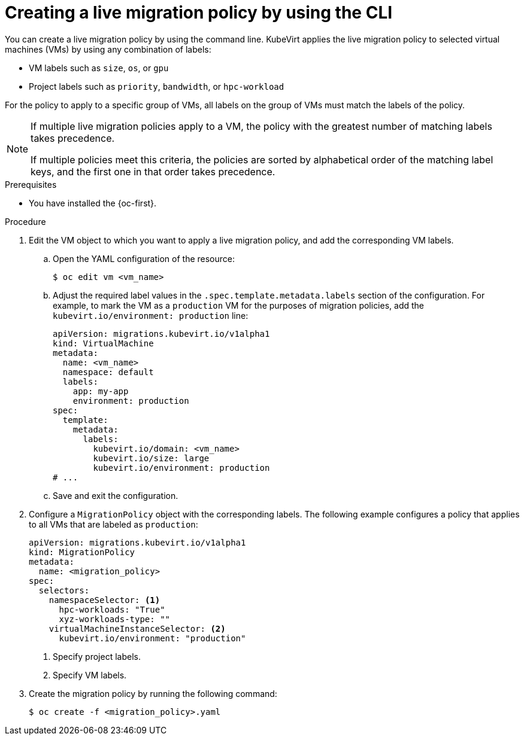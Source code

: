 // Module included in the following assemblies:
//
// * virt/live_migration/virt-configuring-live-migration.adoc

:_mod-docs-content-type: PROCEDURE
[id="virt-configuring-a-live-migration-policy_{context}"]
= Creating a live migration policy by using the CLI

You can create a live migration policy by using the command line. KubeVirt applies the live migration policy to selected virtual machines (VMs) by using any combination of labels:

* VM labels such as `size`, `os`, or `gpu`
* Project labels such as `priority`, `bandwidth`, or `hpc-workload`

For the policy to apply to a specific group of VMs, all labels on the group of VMs must match the labels of the policy.

[NOTE]
====
If multiple live migration policies apply to a VM, the policy with the greatest number of matching labels takes precedence.

If multiple policies meet this criteria, the policies are sorted by alphabetical order of the matching label keys, and the first one in that order takes precedence.
====

.Prerequisites

* You have installed the {oc-first}.

.Procedure

. Edit the VM object to which you want to apply a live migration policy, and add the corresponding VM labels.

.. Open the YAML configuration of the resource:
+
[source,terminal]
----
$ oc edit vm <vm_name>
----

.. Adjust the required label values in the `.spec.template.metadata.labels` section of the configuration. For example, to mark the VM as a `production` VM for the purposes of migration policies, add the `kubevirt.io/environment: production` line:
+
[source,yaml, subs="+quotes"]
----
apiVersion: migrations.kubevirt.io/v1alpha1
kind: VirtualMachine
metadata:
  name: <vm_name>
  namespace: default
  labels:
    app: my-app
    environment: production
spec:
  template:
    metadata:
      labels:
        kubevirt.io/domain: <vm_name>
        kubevirt.io/size: large
        kubevirt.io/environment: production
# ...
----

.. Save and exit the configuration.

. Configure a `MigrationPolicy` object with the corresponding labels. The following example configures a policy that applies to all VMs that are labeled as `production`:
+
[source,yaml]
----
apiVersion: migrations.kubevirt.io/v1alpha1
kind: MigrationPolicy
metadata:
  name: <migration_policy>
spec:
  selectors:
    namespaceSelector: <1>
      hpc-workloads: "True"
      xyz-workloads-type: ""
    virtualMachineInstanceSelector: <2>
      kubevirt.io/environment: "production"
----
<1> Specify project labels.
<2> Specify VM labels.

. Create the migration policy by running the following command:
+
[source,terminal]
----
$ oc create -f <migration_policy>.yaml
----